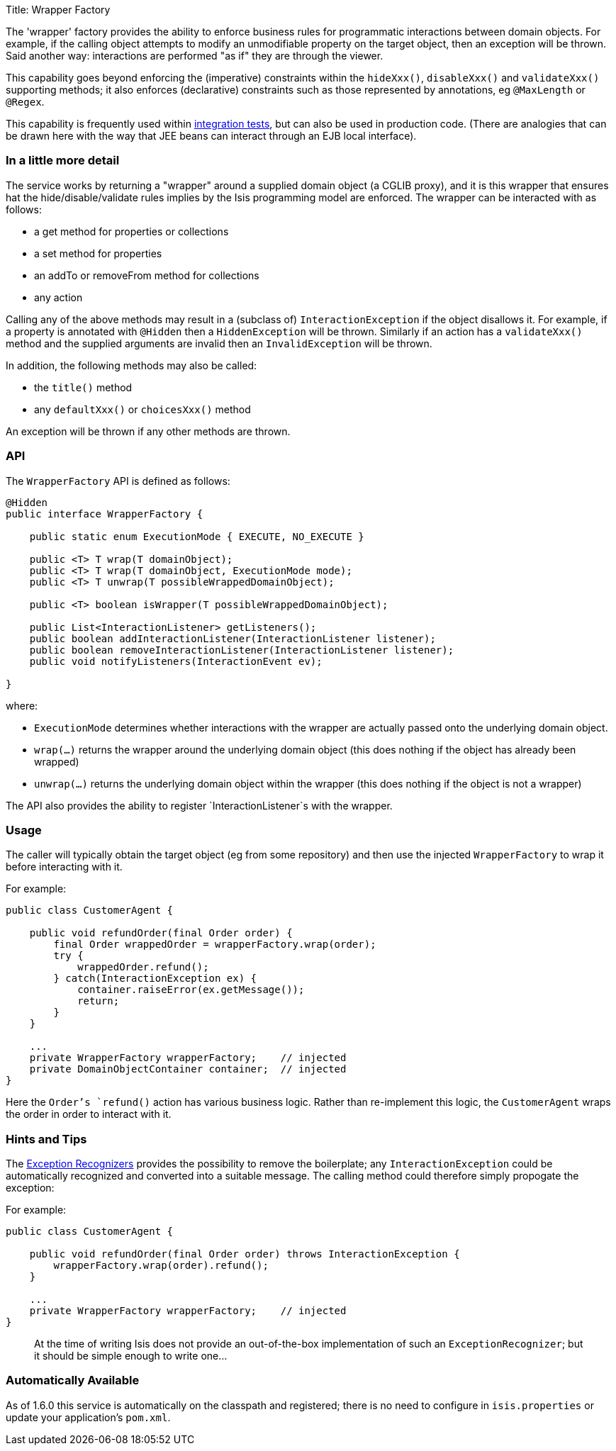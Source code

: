 Title: Wrapper Factory

The 'wrapper' factory provides the ability to enforce business rules for programmatic interactions between domain objects. For example, if the calling object attempts to modify an unmodifiable property on the target object, then an exception will be thrown. Said another way: interactions are performed "as if" they are through the viewer.

This capability goes beyond enforcing the (imperative) constraints within the `hideXxx()`, `disableXxx()` and `validateXxx()` supporting methods; it also enforces (declarative) constraints such as those represented by annotations, eg `@MaxLength` or `@Regex`.

This capability is frequently used within link:../../core/integtestsupport.html[integration tests], but can also be used in production code. (There are analogies that can be drawn here with the way that JEE beans can interact through an EJB local interface).

=== In a little more detail

The service works by returning a "wrapper" around a supplied domain object (a CGLIB proxy), and it is this wrapper that ensures hat the hide/disable/validate rules implies by the Isis programming model are enforced. The wrapper can be interacted with as follows: 

* a get method for properties or collections
* a set method for properties
* an addTo or removeFrom method for collections
* any action

Calling any of the above methods may result in a (subclass of) `InteractionException` if the object disallows it. For example, if a property is annotated with `@Hidden` then a `HiddenException` will be thrown. Similarly if an action has a `validateXxx()` method and the supplied arguments are invalid then an `InvalidException` will be thrown. 

In addition, the following methods may also be called: 

* the `title()` method
* any `defaultXxx()` or `choicesXxx()` method

An exception will be thrown if any other methods are thrown.

=== API

The `WrapperFactory` API is defined as follows:

[source]
----
@Hidden
public interface WrapperFactory {

    public static enum ExecutionMode { EXECUTE, NO_EXECUTE }

    public <T> T wrap(T domainObject);
    public <T> T wrap(T domainObject, ExecutionMode mode);
    public <T> T unwrap(T possibleWrappedDomainObject);

    public <T> boolean isWrapper(T possibleWrappedDomainObject);

    public List<InteractionListener> getListeners();
    public boolean addInteractionListener(InteractionListener listener);
    public boolean removeInteractionListener(InteractionListener listener);
    public void notifyListeners(InteractionEvent ev);

}
----

where:

* `ExecutionMode` determines whether interactions with the wrapper are
 actually passed onto the underlying domain object.
* `wrap(...)` returns the wrapper around the underlying domain object (this
 does nothing if the object has already been wrapped)
* `unwrap(...)` returns the underlying domain object within the wrapper (this
 does nothing if the object is not a wrapper)

The API also provides the ability to register `InteractionListener`s with the
wrapper.

=== Usage

The caller will typically obtain the target object (eg from some repository)
and then use the injected `WrapperFactory` to wrap it before interacting
with it. 

For example:

[source]
----
public class CustomerAgent {

    public void refundOrder(final Order order) {
        final Order wrappedOrder = wrapperFactory.wrap(order);
        try {
            wrappedOrder.refund();
        } catch(InteractionException ex) {
            container.raiseError(ex.getMessage());
            return;
        }
    }

    ...        
    private WrapperFactory wrapperFactory;    // injected
    private DomainObjectContainer container;  // injected
}
----

Here the `Order`'s `refund()` action has various business logic. Rather than
re-implement this logic, the `CustomerAgent` wraps the order in order to interact with it.

=== Hints and Tips

The link:./exception-recognizers.html[Exception Recognizers] provides the possibility
to remove the boilerplate; any `InteractionException` could be automatically
recognized and converted into a suitable message. The calling method could therefore
simply propogate the exception:

For example:

[source]
----
public class CustomerAgent {

    public void refundOrder(final Order order) throws InteractionException {
        wrapperFactory.wrap(order).refund();
    }

    ...        
    private WrapperFactory wrapperFactory;    // injected
}
----

____

At the time of writing Isis does not provide an out-of-the-box implementation
of such an `ExceptionRecognizer`; but it should be simple enough to write one…

____

=== Automatically Available

As of 1.6.0 this service is automatically on the classpath and registered; there is no need to configure in
`isis.properties` or update your application's `pom.xml`.
